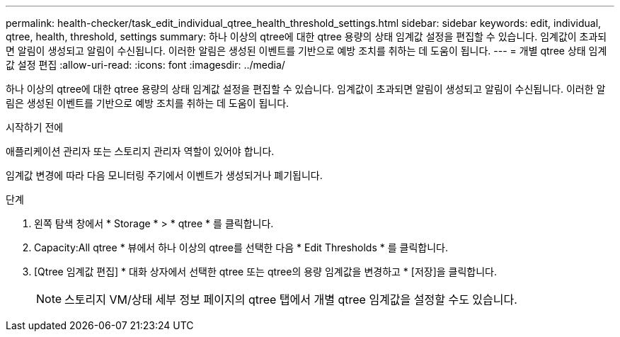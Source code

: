 ---
permalink: health-checker/task_edit_individual_qtree_health_threshold_settings.html 
sidebar: sidebar 
keywords: edit, individual, qtree, health, threshold, settings 
summary: 하나 이상의 qtree에 대한 qtree 용량의 상태 임계값 설정을 편집할 수 있습니다. 임계값이 초과되면 알림이 생성되고 알림이 수신됩니다. 이러한 알림은 생성된 이벤트를 기반으로 예방 조치를 취하는 데 도움이 됩니다. 
---
= 개별 qtree 상태 임계값 설정 편집
:allow-uri-read: 
:icons: font
:imagesdir: ../media/


[role="lead"]
하나 이상의 qtree에 대한 qtree 용량의 상태 임계값 설정을 편집할 수 있습니다. 임계값이 초과되면 알림이 생성되고 알림이 수신됩니다. 이러한 알림은 생성된 이벤트를 기반으로 예방 조치를 취하는 데 도움이 됩니다.

.시작하기 전에
애플리케이션 관리자 또는 스토리지 관리자 역할이 있어야 합니다.

임계값 변경에 따라 다음 모니터링 주기에서 이벤트가 생성되거나 폐기됩니다.

.단계
. 왼쪽 탐색 창에서 * Storage * > * qtree * 를 클릭합니다.
. Capacity:All qtree * 뷰에서 하나 이상의 qtree를 선택한 다음 * Edit Thresholds * 를 클릭합니다.
. [Qtree 임계값 편집] * 대화 상자에서 선택한 qtree 또는 qtree의 용량 임계값을 변경하고 * [저장]을 클릭합니다.
+
[NOTE]
====
스토리지 VM/상태 세부 정보 페이지의 qtree 탭에서 개별 qtree 임계값을 설정할 수도 있습니다.

====

